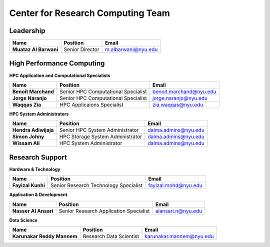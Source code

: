 Center for Research Computing Team
==================================

Leadership
----------
.. list-table:: 
    :widths: auto 
    :header-rows: 1

    * - Name
      - Position
      - Email
    * - **Muataz Al Barwani**
      - Senior Director
      - m.albarwani@nyu.edu
     


High Performance Computing
--------------------------

**HPC Application and Computational Specialists**

.. list-table:: 
    :widths: auto 
    :header-rows: 1

    * - Name
      - Position
      - Email
    * - **Benoit Marchand**
      - Senior HPC Computational Specialist
      - benoit.marchand@nyu.edu
    * - **Jorge Naranjo**
      - Senior HPC Computational Specialist
      - jorge.naranjo@nyu.edu
    * - **Waqqas Zia**
      - HPC Applicaions Specialist
      - zia.waqqas@nyu.edu

**HPC System Administrators**

.. list-table:: 
    :widths: auto 
    :header-rows: 1

    * - Name
      - Position
      - Email
    * - **Hendra Adiwijaja**
      - Senior HPC System Administrator
      - dalma.admins@nyu.edu
    * - **Simon Johny**
      - HPC Storage System Administrator
      - dalma.admins@nyu.edu
    * - **Wissam Ali**
      - HPC System Administrator
      - dalma.admins@nyu.edu


Research Support
----------------

**Hardware & Technology**
 

.. list-table:: 
    :widths: auto 
    :header-rows: 1

    * - Name
      - Position
      - Email
    * - **Fayizal Kunhi**
      - Senior Research Technology Specialist
      - fayizal.mohd@nyu.edu

**Application & Development**



.. list-table:: 
    :widths: auto 
    :header-rows: 1

    * - Name
      - Position
      - Email
    * - **Nasser Al Ansari**
      - Senior Research Application Specialist
      - alansari.n@nyu.edu

**Data Science**

.. list-table:: 
    :widths: auto 
    :header-rows: 1

    * - Name
      - Position
      - Email
    * - **Karunakar Reddy Mannem**
      - Research Data Scientist
      - karunakar.mannem@nyu.edu

